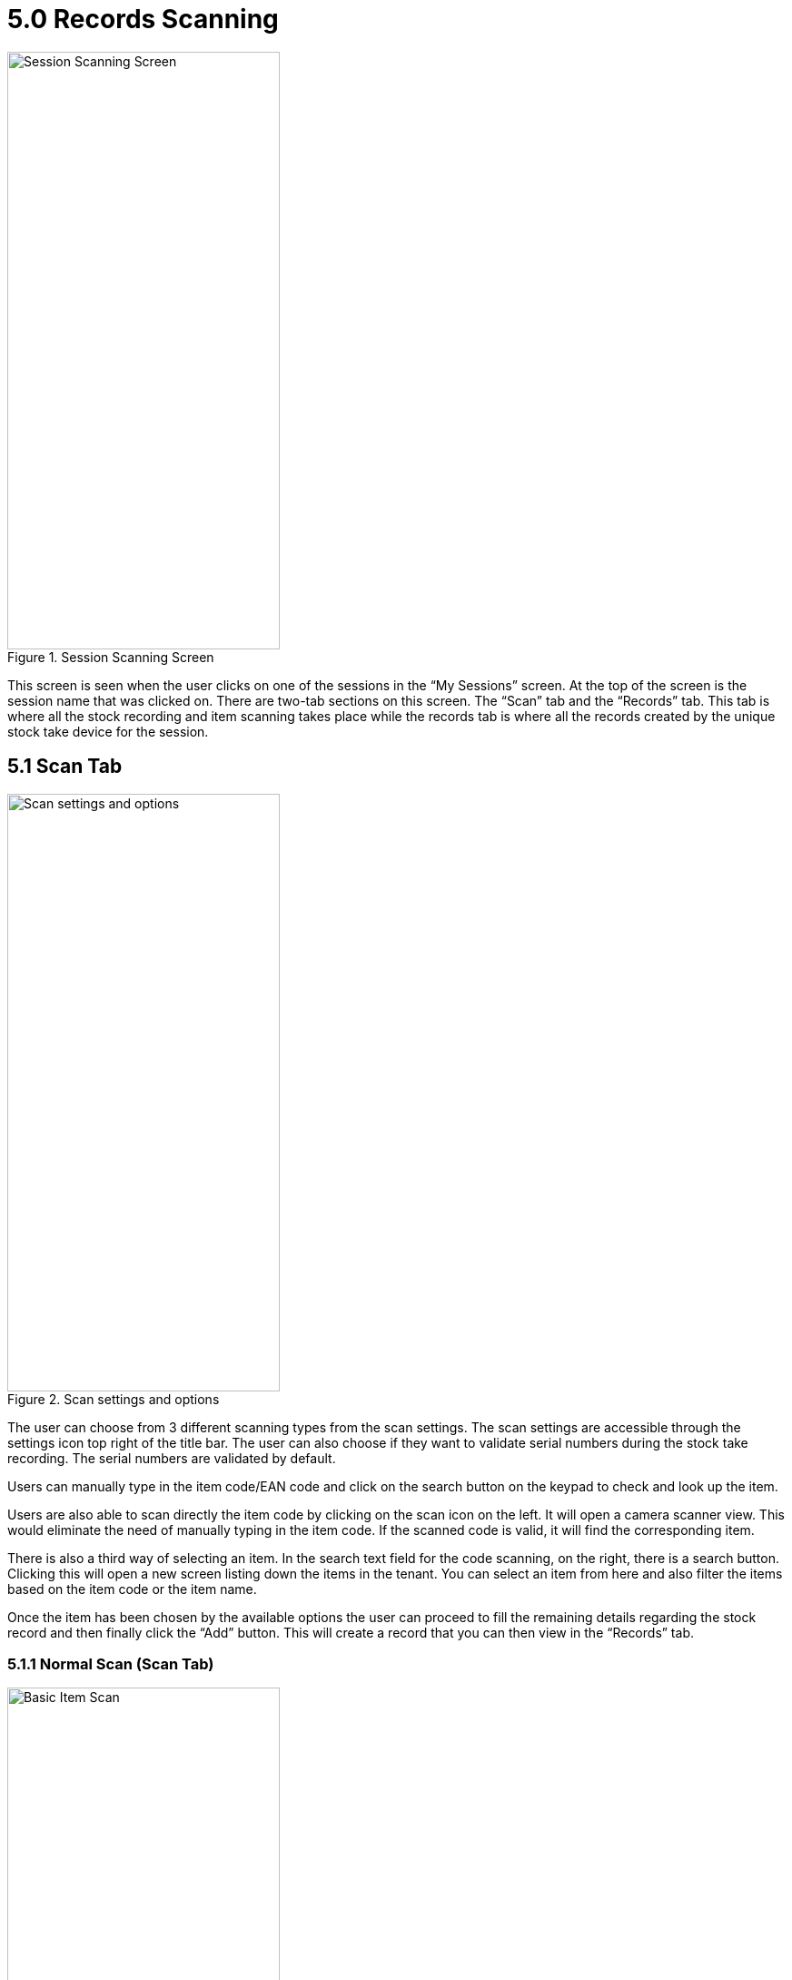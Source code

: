 [#h3_stock_take_mobile_app_user_guide_app_my_records_scanning]
= 5.0 Records Scanning

.Session Scanning Screen
image::scan_tab_empty.png[Session Scanning Screen, 300, 658, align="center"]

This screen is seen when the user clicks on one of the sessions in the “My Sessions” screen. At the top of the screen is the session name that was clicked on. There are two-tab sections on this screen. The “Scan” tab and the “Records” tab. This tab is where all the stock recording and item scanning takes place while the records tab is where all the records created by the unique stock take device for the session.

== 5.1 Scan Tab

.Scan settings and options
image::scan_settings.jpg[Scan settings and options, 300, 658, align="center"]

The user can choose from 3 different scanning types from the scan settings. The scan settings are accessible through the settings icon top right of the title bar. The user can also choose if they want to validate serial numbers during the stock take recording. The serial numbers are validated by default.

Users can manually type in the item code/EAN code and click on the search button on the keypad to check and look up the item.

Users are also able to scan directly the item code by clicking on the scan icon on the left. It will open a camera scanner view. This would eliminate the need of manually typing in the item code. If the scanned code is valid, it will find the corresponding item. 

There is also a third way of selecting an item. In the search text field for the code scanning, on the right, there is a search button. Clicking this will open a new screen listing down the items in the tenant. You can select an item from here and also filter the items based on the item code or the item name.

Once the item has been chosen by the available options the user can proceed to fill the remaining details regarding the stock record and then finally click the “Add” button. This will create a record that you can then view in the “Records” tab.

=== 5.1.1 Normal Scan (Scan Tab)

.Basic Item Scan
image::basic_item_scan.jpg[Basic Item Scan, 300, 658, align="center"]

.Serialized/batch item scan
image::serial_item_scan.png[Serialized/batch item scan, 300, 658, align="center"]

This feature is the basic scanning feature as outlined earlier. If the item is a serialized item the user will have to add a serial number in order to create a record. The quantity will automatically increment as user scans more serial numbers for the stock take record. It provides the ability to scan in multiple serial numbers at a time so there is no need to repeatedly scan the same item code.

=== 5.1.2 Auto Scan (Scan Tab)

.Basic Auto Scan
image::auto_normal_scan.jpg[Basic Auto Scan, 300, 658, align="center"]

This feature allows the user to directly scan a non-serialized item’s item code or EAN code and automatically create a record with a default quantity of 1. It does not work for serialized items. Manually scan and click the search button or scan through the camera scanner.

=== 5.1.3 Serial Number Scan (Scan Tab)

.Serial Auto Scan
image::auto_serial_scan.jpg[Serial Auto Scan, 300, 658, align="center"]

This feature allows to directly scan a serial number directly and will create a record for the corresponding inventory item and the serial number that was scanned. Manually scan and click the search button or scan through the camera scanner.

// === 5.1.4 Multi Serial Scan (Scan Tab)

// This feature is very similar to the “Normal Scan” feature. The only difference is that it provides the ability to scan in multiple serial numbers at a time so there is no need to repeat scanning the same item code.


== 5.2 Records Tab

.Records Listing
image::records_list.jpg[Records Listing, 300, 658, align="center"]

This tab lists down all the records the user’s unique stock-take device has created in the particular session. The user can click on the record card to view the details of the record in another screen. 

.Edit Record
image::edit_record.jpg[Edit Record, 300, 658, align="center"]

The record details screen allows the user to either remove/delete the record and also edit the record and save the changes. For serialized items no changes can be made, while for non-serialized items the quantity can be changed.

